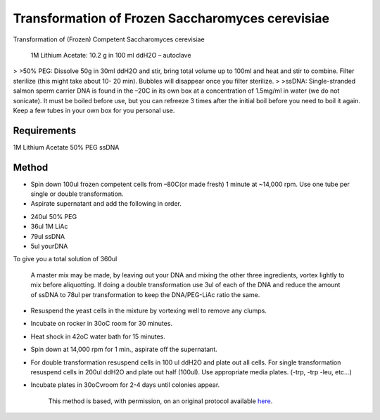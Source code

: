 Transformation of Frozen Saccharomyces cerevisiae
========================================================================================================

.. sectionauthor:: Ian Chin-Sang <chinsang@queensu.ca>
.. tags:: competent,transformation,cerevisiae,ssdna,saccharomyces,scerevisiae

Transformation of (Frozen) Competent Saccharomyces cerevisiae




    1M Lithium Acetate: 10.2 g in 100 ml ddH2O – autoclave
>
>50% PEG: Dissolve 50g in 30ml ddH2O and stir, bring total volume up to 100ml and heat and stir to combine. Filter sterilize (this might take about 10- 20 min). Bubbles will disappear once you filter sterilize.
>
>ssDNA: Single-stranded salmon sperm carrier DNA is found in the –20C in its own box at a concentration of 1.5mg/ml in water (we do not sonicate).  It must be boiled before use, but you can refreeze 3 times after the initial boil before you need to boil it again.  Keep a few tubes in your own box for you personal use.



Requirements
------------
1M Lithium Acetate
50% PEG
ssDNA


Method
------

- Spin down 100ul frozen competent cells from –80C(or made fresh) 1 minute at ~14,000 rpm.  Use one tube per single or double transformation.

- Aspirate supernatant and add the following in order.

* 240ul  50% PEG
* 36ul 1M LiAc
* 79ul ssDNA
* 5ul yourDNA

To give you a  total solution of 360ul

    A master mix may be made, by leaving out your DNA and mixing the other three ingredients, vortex lightly to mix before aliquotting. If doing a double transformation use 3ul of each of the DNA and reduce the amount of ssDNA to 78ul per transformation to keep the DNA/PEG-LiAc ratio the same.

- Resuspend the yeast cells in the mixture by vortexing well to remove any clumps.

- Incubate on rocker in 30oC room for 30 minutes.

- Heat shock in 42oC  water bath for 15 minutes.

- Spin down at 14,000 rpm  for 1 min., aspirate off the supernatant.

- For double transformation resuspend cells in 100 ul ddH2O and plate out all cells.  For single transformation resuspend cells in 200ul ddH2O and plate out half (100ul).  Use appropriate media plates.  (-trp, -trp -leu, etc…)

- Incubate plates in 30oCvroom for 2-4 days until colonies appear.






    This method is based, with permission, on an original protocol available 
    `here <(http://130.15.90.245/yeast_transformation.htm>`__.

